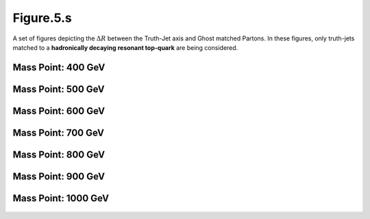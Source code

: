 Figure.5.s
----------

A set of figures depicting the :math:`\Delta R` between the Truth-Jet axis and Ghost matched Partons. 
In these figures, only truth-jets matched to a **hadronically decaying resonant top-quark** are being considered.

Mass Point: 400 GeV
^^^^^^^^^^^^^^^^^^^

.. figure:: ./Mass.400.GeV/Figure.5.s.png
   :align: center

Mass Point: 500 GeV
^^^^^^^^^^^^^^^^^^^

.. figure:: ./Mass.500.GeV/Figure.5.s.png
   :align: center

Mass Point: 600 GeV
^^^^^^^^^^^^^^^^^^^

.. figure:: ./Mass.600.GeV/Figure.5.s.png
   :align: center

Mass Point: 700 GeV
^^^^^^^^^^^^^^^^^^^

.. figure:: ./Mass.700.GeV/Figure.5.s.png
   :align: center

Mass Point: 800 GeV
^^^^^^^^^^^^^^^^^^^

.. figure:: ./Mass.800.GeV/Figure.5.s.png
   :align: center

Mass Point: 900 GeV
^^^^^^^^^^^^^^^^^^^

.. figure:: ./Mass.900.GeV/Figure.5.s.png
   :align: center

Mass Point: 1000 GeV
^^^^^^^^^^^^^^^^^^^^

.. figure:: ./Mass.1000.GeV/Figure.5.s.png
   :align: center



